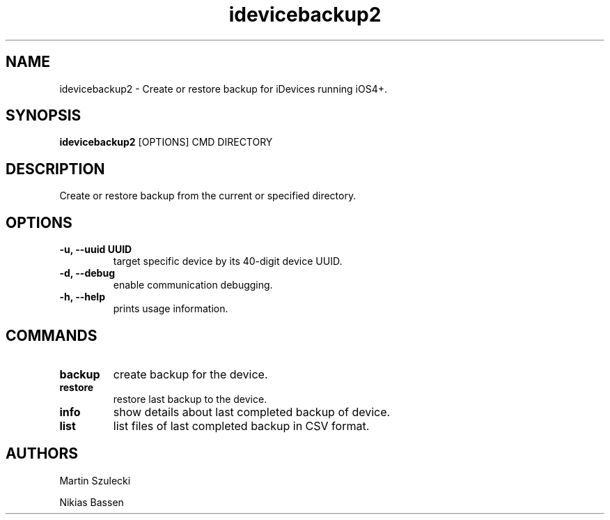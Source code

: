 .TH "idevicebackup2" 1
.SH NAME
idevicebackup2 \- Create or restore backup for iDevices running iOS4+.
.SH SYNOPSIS
.B idevicebackup2
[OPTIONS] CMD DIRECTORY

.SH DESCRIPTION

Create or restore backup from the current or specified directory.

.SH OPTIONS
.TP
.B \-u, \-\-uuid UUID
target specific device by its 40-digit device UUID.
.TP 
.B \-d, \-\-debug
enable communication debugging.
.TP 
.B \-h, \-\-help
prints usage information.

.SH COMMANDS
.TP
.B backup
create backup for the device.
.TP
.B restore
restore last backup to the device.
.TP
.B info
show details about last completed backup of device.
.TP
.B list
list files of last completed backup in CSV format.

.SH AUTHORS
Martin Szulecki

Nikias Bassen
